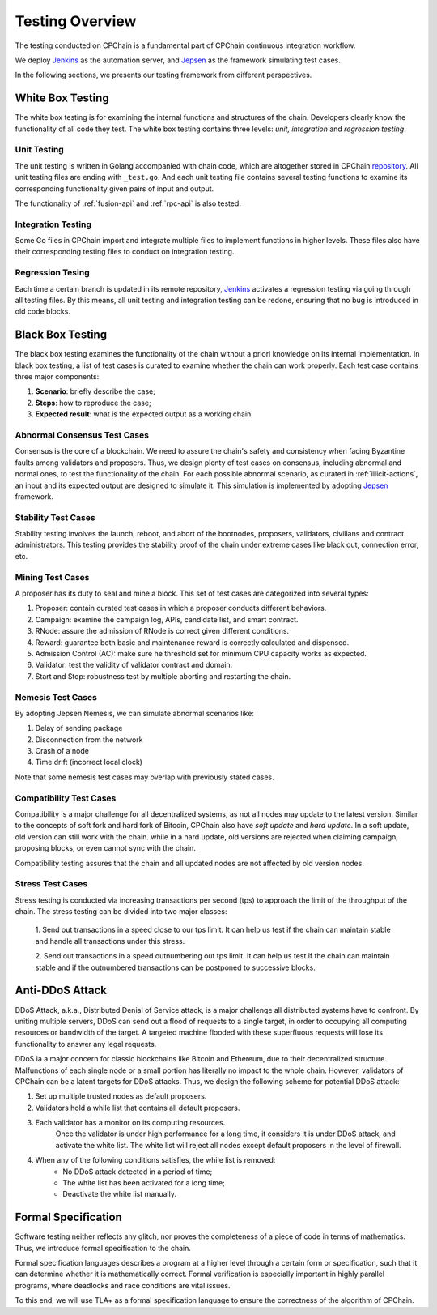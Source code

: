 .. _test-overview:

Testing Overview
==================

The testing conducted on CPChain is a fundamental part of CPChain continuous integration workflow.

We deploy `Jenkins`_ as the automation server, and `Jepsen`_ as the framework simulating test cases.

.. _`Jenkins`: https://jenkins.io/
.. _`Jepsen`: https://jepsen.io/

In the following sections, we presents our testing framework from different perspectives.

White Box Testing
--------------------------------------

The white box testing is for examining the internal functions and structures of the chain.
Developers clearly know the functionality of all code they test.
The white box testing contains three levels: *unit, integration* and *regression testing*.


Unit Testing
++++++++++++++

The unit testing is written in Golang accompanied with chain code,
which are altogether stored in CPChain `repository`_.
All unit testing files are ending with ``_test.go``.
And each unit testing file contains several testing functions to
examine its corresponding functionality given pairs of input and output.

.. _`repository`: https://bitbucket.org/cpchain/chain/src/master/

The functionality of :ref:`fusion-api` and :ref:`rpc-api` is also tested.


Integration Testing
++++++++++++++++++++++

Some Go files in CPChain import and integrate multiple files
to implement functions in higher levels.
These files also have their corresponding testing files to
conduct on integration testing.


Regression Tesing
++++++++++++++++++++

Each time a certain branch is updated in its remote repository,
`Jenkins`_ activates a regression testing via going through all testing files.
By this means, all unit testing and integration testing can be redone,
ensuring that no bug is introduced in old code blocks.


Black Box Testing
----------------------

The black box testing examines the functionality of the chain
without a priori knowledge on its internal implementation.
In black box testing, a list of test cases is curated to examine whether
the chain can work properly.
Each test case contains three major components:

1. **Scenario**: briefly describe the case;
#. **Steps**: how to reproduce the case;
#. **Expected result**: what is the expected output as a working chain.

Abnormal Consensus Test Cases
++++++++++++++++++++++++++++++++

Consensus is the core of a blockchain.
We need to assure the chain's safety and consistency when facing Byzantine faults
among validators and proposers.
Thus, we design plenty of test cases on consensus, including abnormal and normal ones,
to test the functionality of the chain.
For each possible abnormal scenario, as curated in :ref:`illicit-actions`,
an input and its expected output are designed to simulate it.
This simulation is implemented by adopting `Jepsen`_ framework.

Stability Test Cases
+++++++++++++++++++++++

Stability testing involves the launch, reboot, and abort of
the bootnodes, proposers, validators, civilians and contract administrators.
This testing provides the stability proof of the chain
under extreme cases like black out, connection error, etc.


Mining Test Cases
++++++++++++++++++++++++++

A proposer has its duty to seal and mine a block.
This set of test cases are categorized into several types:

1. Proposer: contain curated test cases in which a proposer conducts different behaviors.
#. Campaign: examine the campaign log, APIs, candidate list, and smart contract.
#. RNode: assure the admission of RNode is correct given different conditions.
#. Reward: guarantee both basic and maintenance reward is correctly calculated and dispensed.
#. Admission Control (AC): make sure he threshold set for minimum CPU capacity works as expected.
#. Validator: test the validity of validator contract and domain.
#. Start and Stop: robustness test by multiple aborting and restarting the chain.


Nemesis Test Cases
+++++++++++++++++++

By adopting Jepsen Nemesis, we can simulate abnormal scenarios like:

1. Delay of sending package
#. Disconnection from the network
#. Crash of a node
#. Time drift (incorrect local clock)

Note that some nemesis test cases may overlap with previously stated cases.


Compatibility Test Cases
+++++++++++++++++++++++++

Compatibility is a major challenge for all decentralized systems,
as not all nodes may update to the latest version.
Similar to the concepts of soft fork and hard fork of Bitcoin,
CPChain also have *soft update* and *hard update*.
In a soft update, old version can still work with the chain.
while in a hard update, old versions are rejected when claiming campaign,
proposing blocks, or even cannot sync with the chain.

Compatibility testing assures that
the chain and all updated nodes are not affected by old version nodes.


Stress Test Cases
++++++++++++++++++


Stress testing is conducted via increasing transactions per second (tps) to
approach the limit of the throughput of the chain.
The stress testing can be divided into two major classes:

    1. Send out transactions in a speed close to our tps limit.
    It can help us test if the chain can maintain stable
    and handle all transactions under this stress.

    2. Send out transactions in a speed outnumbering out tps limit.
    It can help us test if the chain can maintain stable
    and if the outnumbered transactions can be postponed to successive blocks.


Anti-DDoS Attack
---------------------

DDoS Attack, a.k.a., Distributed Denial of Service attack,
is a major challenge all distributed systems have to confront.
By uniting multiple servers, DDoS can send out a flood of requests to a single target,
in order to occupying all computing resources or bandwidth of the target.
A targeted machine flooded with these superfluous requests will lose its functionality
to answer any legal requests.

DDoS ia a major concern for classic blockchains like Bitcoin and Ethereum,
due to their decentralized structure.
Malfunctions of each single node or a small portion has literally no impact to the whole chain.
However, validators of CPChain can be a latent targets for DDoS attacks.
Thus, we design the following scheme for potential DDoS attack:

1. Set up multiple trusted nodes as default proposers.

2. Validators hold a while list that contains all default proposers.

3. Each validator has a monitor on its computing resources.
    Once the validator is under high performance for a long time,
    it considers it is under DDoS attack, and activate the white list.
    The white list will reject all nodes except default proposers in the level of firewall.

4. When any of the following conditions satisfies, the while list is removed:
    * No DDoS attack detected in a period of time;
    * The white list has been activated for a long time;
    * Deactivate the white list manually.



Formal Specification
----------------------


Software testing neither reflects any glitch,
nor proves the completeness of a piece of code in terms of mathematics.
Thus, we introduce formal specification to the chain.

Formal specification languages describes a program at a higher level
through a certain form or specification,
such that it can determine whether it is mathematically correct.
Formal verification is especially important in highly parallel programs,
where deadlocks and race conditions are vital issues.

To this end, we will use TLA+ as a formal specification language
to ensure the correctness of the algorithm of CPChain.

